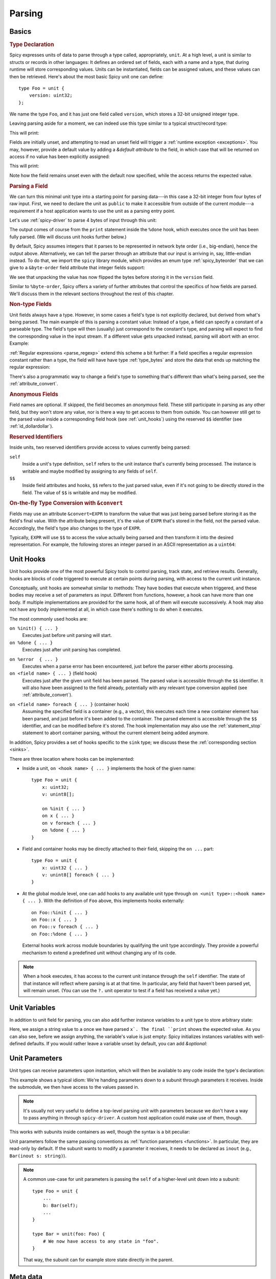 
.. _parsing:

=======
Parsing
=======

Basics
======

.. rubric:: Type Declaration

Spicy expresses units of data to parse through a type called,
appropriately, ``unit``. At a high level, a unit is similar to structs
or records in other languages: It defines an ordered set of fields,
each with a name and a type, that during runtime will store
corresponding values. Units can be instantiated, fields can be
assigned values, and these values can then be retrieved. Here's about
the most basic Spicy unit one can define::

    type Foo = unit {
        version: uint32;
    };

We name the type ``Foo``, and it has just one field called
``version``, which stores a 32-bit unsigned integer type.

Leaving parsing aside for a moment, we can indeed use this type
similar to a typical struct/record type:

.. spicy-code:: basic-unit-module.spicy

    module Test;

    type Foo = unit {
        version: uint32;
    };

    global f: Foo;
    f.version = 42;
    print f;

This will print:

.. spicy-output:: basic-unit-module.spicy
    :exec: spicyc -j %INPUT

Fields are initially unset, and attempting to read an unset field will
trigger a :ref:`runtime exception <exceptions>`. You may, however,
provide a default value by adding a `&default` *attribute* to the
field, in which case that will be returned on access if no value has
been explicitly assigned:

.. spicy-code:: basic-unit-module-with-default.spicy

    module Test;

    type Foo = unit {
        version: uint32 &default=42;
    };

    global f: Foo;
    print f;
    print "version is %s" % f.version;

This will print:

.. spicy-output:: basic-unit-module-with-default.spicy
    :exec: spicyc -j %INPUT

Note how the field remains unset even with the default now specified,
while the access returns the expected value.

.. rubric:: Parsing a Field

We can turn this minimal unit type into a starting point for parsing
data---in this case a 32-bit integer from four bytes of raw input.
First, we need to declare the unit as ``public`` to make it accessible
from outside of the current module---a requirement if a host
application wants to use the unit as a parsing entry point.

.. spicy-code:: basic-unit-parse.spicy

    module Test;

    public type Foo = unit {
        version: uint32;

        on %done {
            print "0x%x" % self.version;
        }
    };

Let's use :ref:`spicy-driver` to parse 4 bytes of input through this
unit:

.. spicy-output:: basic-unit-parse.spicy
    :exec: printf '\01\02\03\04' | spicy-driver %INPUT
    :show-with: foo.spicy

The output comes of course from the ``print`` statement inside the
``%done`` hook, which executes once the unit has been fully parsed.
(We will discuss unit hooks further below.)

By default, Spicy assumes integers that it parses to be represented in
network byte order (i.e., big-endian), hence the output above.
Alternatively, we can tell the parser through an attribute that our
input is arriving in, say, little-endian instead. To do that, we
import the ``spicy`` library module, which provides an enum type
:ref:`spicy_byteorder` that we can give to a ``&byte-order`` field
attribute that integer fields support:

.. spicy-code:: basic-unit-parse-byte-order.spicy

    module Test;

    import spicy;

    public type Foo = unit {
        version: uint32 &byte-order=spicy::ByteOrder::Little;

        on %done {
            print "0x%x" % self.version;
        }
    };

.. spicy-output:: basic-unit-parse-byte-order.spicy
    :exec: printf '\01\02\03\04' | spicy-driver %INPUT
    :show-with: foo.spicy

We see that unpacking the value has now flipped the bytes before
storing it in the ``version`` field.

Similar to ``%byte-order``, Spicy offers a variety of further
attributes that control the specifics of how fields are parsed. We'll
discuss them in the relevant sections throughout the rest of this
chapter.

.. rubric:: Non-type Fields

Unit fields always have a type. However, in some cases a field's type
is not explicitly declared, but derived from what's being parsed. The
main example of this is parsing a constant value: Instead of a type, a
field can specify a constant of a parseable type. The field's type
will then (usually) just correspond to the constant's type, and
parsing will expect to find the corresponding value in the input
stream. If a different value gets unpacked instead, parsing will abort
with an error. Example:

.. spicy-code:: constant-field.spicy

    module Test;

    public type Foo = unit {
        bar: b"bar";
        on %done { print self.bar; }
    };

.. spicy-output:: constant-field.spicy 1
    :exec: printf 'bar' | spicy-driver %INPUT
    :show-with: foo.spicy

.. spicy-output:: constant-field.spicy 2
    :exec: printf 'foo' | spicy-driver %INPUT
    :show-with: foo.spicy
    :expect-failure:

:ref:`Regular expressions <parse_regexp>` extend this scheme a bit
further: If a field specifies a regular expression constant rather
than a type, the field will have have type :ref:`type_bytes` and store
the data that ends up matching the regular expression:

.. spicy-code:: regexp.spicy

    module Test;

    public type Foo = unit {
        x: /Foo.*Bar/;
        on %done { print self; }
    };

.. spicy-output:: regexp.spicy
    :exec: printf 'Foo12345Bar' | spicy-driver %INPUT
    :show-with: foo.spicy

There's also a programmatic way to change a field's type to something
that's different than what's being parsed, see the
:ref:`attribute_convert`.

.. rubric:: Anonymous Fields

Field names are optional. If skipped, the field becomes an *anonymous*
field. These still participate in parsing as any other field, but they
won't store any value, nor is there a way to get access to them from
outside. You can however still get to the parsed value inside a
corresponding field hook (see :ref:`unit_hooks`) using the reserved
``$$`` identifier (see :ref:`id_dollardollar`).

.. spicy-code:: anonymous-field.spicy

    module Test;

    public type Foo = unit {
        x: int8;
         : int8 { print $$; } # anonymous field
        y: int8;
        on %done { print self; }
    };

.. spicy-output:: anonymous-field.spicy
    :exec: printf '\01\02\03' | spicy-driver %INPUT
    :show-with: foo.spicy

.. _id_dollardollar:
.. _id_self:

.. rubric:: Reserved Identifiers

Inside units, two reserved identifiers provide access to values
currently being parsed:

``self``
    Inside a unit's type definition, ``self`` refers to the unit
    instance that's currently being processed. The instance is
    writable and maybe modified by assigning to any fields of
    ``self``.

``$$``
    Inside field attributes and hooks, ``$$`` refers to the just
    parsed value, even if it's not going to be directly stored in the
    field. The value of ``$$`` is writable and may be modified.

.. _attribute_convert:

.. rubric:: On-the-fly Type Conversion with ``&convert``

Fields may use an attribute ``&convert=EXPR`` to transform the value
that was just being parsed before storing it as the field's final
value. With the attribute being present, it's the value of ``EXPR``
that's stored in the field, not the parsed value. Accordingly, the
field's type also changes to the type of ``EXPR``.

Typically, ``EXPR`` will use ``$$`` to access the value actually being
parsed and then transform it into the desired representation. For
example, the following stores an integer parsed in an ASCII
representation as a ``uint64``:

.. spicy-code:: parse-convert.spicy

    module Test;

    import spicy;

    public type Foo = unit {
        x: bytes &eod &convert=$$.to_uint();
        on %done { print self; }
    };

.. spicy-output:: parse-convert.spicy
    :exec: printf 12345 | spicy-driver %INPUT
    :show-with: foo.spicy


.. _unit_hooks:

Unit Hooks
===========

Unit hooks provide one of the most powerful Spicy tools to control
parsing, track state, and retrieve results. Generally, hooks are
blocks of code triggered to execute at certain points during parsing,
with access to the current unit instance.

Conceptually, unit hooks are somewhat similar to methods: They have
bodies that execute when triggered, and these bodies may receive a set
of parameters as input. Different from functions, however, a hook can
have more than one body. If multiple implementations are provided for
the same hook, all of them will execute successively. A hook may also
not have any body implemented at all, in which case there's nothing to
do when it executes.

The most commonly used hooks are:

``on %init() { ... }``
    Executes just before unit parsing will start.

``on %done { ... }``
    Executes just after unit parsing has completed.

.. _on_error:

``on %error  { ... }``
    Executes when a parse error has been encountered, just before the
    parser either aborts processing.

``on <field name> { ... }`` (field hook)
    Executes just after the given unit field has been parsed. The
    parsed value is accessible through the ``$$`` identifier. It will
    also have been assigned to the field already, potentially with any
    relevant type conversion applied (see :ref:`attribute_convert`).

.. _foreach:

``on <field name> foreach { ... }`` (container hook)
    Assuming the specified field is a container (e.g., a vector), this
    executes each time a new container element has been parsed, and
    just before it's been added to the container. The parsed element
    is accessible through the ``$$`` identifier, and can be modified
    before it's stored. The hook implementation may also use the
    :ref:`statement_stop` statement to abort container parsing,
    without the current element being added anymore.

In addition, Spicy provides a set of hooks specific to the ``sink``
type; we discuss these the :ref:`corresponding section <sinks>`.

There are three location where hooks can be implemented:

- Inside a unit, ``on <hook name> { ... }`` implements the hook of the
  given name::

    type Foo = unit {
        x: uint32;
        v: unint8[];

        on %init { ... }
        on x { ... }
        on v foreach { ... }
        on %done { ... }
    }

- Field and container hooks may be directly attached to their field,
  skipping the ``on ...`` part::

    type Foo = unit {
        x: uint32 { ... }
        v: unint8[] foreach { ... }
    }

- At the global module level, one can add hooks to any available unit
  type through ``on <unit type>::<hook name> { ... }``. With the
  definition of ``Foo`` above, this implements hooks externally::

      on Foo::%init { ... }
      on Foo::x { ... }
      on Foo::v foreach { ... }
      on Foo::%done { ... }

  External hooks work across module boundaries by qualifying the unit
  type accordingly. They provide a powerful mechanism to extend a
  predefined unit without changing any of its code.

.. note::

   When a hook executes, it has access to the current unit instance
   through the ``self`` identifier. The state of that instance will
   reflect where parsing is at at that time. In particular, any field
   that haven't been parsed yet, will remain unset. (You can use the
   ``?.`` unit operator to test if a field has received a value yet.)

Unit Variables
==============

In addition to unit field for parsing, you can also add further instance
variables to a unit type to store arbitrary state:

.. spicy-code:: unit-vars.spicy

    module Test;

    public type Foo = unit {
        on %init { print self; }
        x: int8 { self.a = "Our integer is %d" % $$; }
        on %done { print self; }

        var a: string;
    };

.. spicy-output:: unit-vars.spicy
    :exec: printf \05 | spicy-driver %INPUT
    :show-with: foo.spicy

Here, we assign a string value to ``a`` once we have parsed ``x`. The
final ``print`` shows the expected value. As you can also see, before
we assign anything, the variable's value is just empty: Spicy
initializes instances variables with well-defined defaults. If you
would rather leave a variable unset by default, you can add
`&optional`:

.. spicy-code:: unit-vars-optional.spicy

    module Test;

    public type Foo = unit {
        on %init { print self; }
        x: int8 { self.a = "Our integer is %d" % $$; }
        on %done { print self; }

        var a: string &optional;
    };

.. spicy-output:: unit-vars-optional.spicy
    :exec: printf \05 | spicy-driver %INPUT
    :show-with: foo.spicy

.. _unit_parameters:

Unit Parameters
===============

Unit types can receive parameters upon instantion, which will then be
available to any code inside the type's declaration:

.. spicy-code:: unit-params.spicy

    module Test;

    type Bar = unit(msg: string, mult: int8) {
        x: int8 &convert=($$ * mult);
        on %done { print "%s: %d" % (msg, self.x); }
    };

    public type Foo = unit {
        y: Bar("My multiplied integer", 5);
    };

.. spicy-output:: unit-params.spicy
    :exec: printf '\05' | spicy-driver %INPUT
    :show-with: foo.spicy

This example shows a typical idiom: We're handing parameters down to a
subunit through parameters it receives. Inside the submodule, we then
have access to the values passed in.

.. note:: It's usually not very useful to define a top-level parsing
   unit with parameters because we don't have a way to pass anything
   in through ``spicy-driver``. A custom host application could make
   use of them, though.

This works with subunits inside containers as well, though the
syntax is a bit peculiar:

.. spicy-code:: unit-params-vector.spicy

    module Test;

    type Bar = unit(mult: int8) {
        x: int8 &convert=($$ * mult);
        on %done { print self.x; }
    };

    public type Foo = unit {
        x: int8;
        y: (Bar(self.x))[]; # Element constructor must be in "(...)"
    };

.. spicy-output:: unit-params-vector.spicy
    :exec: printf '\05\01\02\03' | spicy-driver %INPUT
    :show-with: foo.spicy

Unit parameters follow the same passing conventions as :ref:`function
parameters <functions>`. In particular, they are read-only by default.
If the subunit wants to modify a parameter it receives, it needs
to be declared as ``inout`` (e.g., ``Bar(inout s: string)``).

.. note::

    A common use-case for unit parameters is passing the ``self`` of a
    higher-level unit down into a subunit::

        type Foo = unit {
            ...
            b: Bar(self);
            ...
        }

        type Bar = unit(foo: Foo) {
            # We now have access to any state in "foo".
        }

    That way, the subunit can for example store state directly in the
    parent.

.. _unit_meta_data:

Meta data
=========

Units can provide meta data about their semantics through *properties*
that both Spicy itself and host applications can access. One defines
properties inside the unit's type as ``%<property> = <value>`` tuples.
Currently, the following properties are defined:

``%mime-type``
    A string of the form ``"<type>/<subtype>"`` that defines the MIME
    type for content the unit knows how to parse. This may include a
    ``*`` wildcard for either the type or subtype. We use a
    generalized notion of MIME types here that can include custom
    meanings. See :ref:`sinks` for more on how these MIME types are
    used to select parsers dynamically during runtime.

    You can specify this property more than once to associate a unit
    with multiple types.

``%port``
    A :ref:`type_port` to associate this unit with. This property has
    no built-in effect, but host applications may use of the
    information to decide which unit type to use for parsing a
    connection's payload.

``%description``
    A short textual description of the unit type (i.e., the parser
    that it defines). Host applications have access to this property,
    and ``spicy-driver`` includes the information into the list of
    available parsers that it prints with the ``--list-parsers``
    option.

Parsing Types
=============

Several, but not all, of Spicy's :ref:`data types <types>` can be
parsed from binary data. In the following we summary the types that
can, along with any options they support to control specifics of how
they unpack binary representations.

.. _parse_address:

Address
^^^^^^^

Spicy parses :ref:`addresses <type_address>` from either 4 bytes of
input for IPv4 addresses, or 16 bytes for IPv6 addresses. To select
the type, a unit field of type ``addr`` must come with either an
``&ipv4`` or ``&ipv6`` attribute.

By default, addresses are assumed to be represented in network byte
order. Alternatively, a different byte order can be specified through
a ``&byte-order`` attribute specifying the desired
:ref:`spicy_byteorder`.

Example:

.. spicy-code:: parse-address.spicy

    module Test;

    import spicy;

    public type Foo = unit {
        ip: addr &ipv6 &byte-order=spicy::ByteOrder::Little;
        on %done { print self; }
    };

.. spicy-output:: parse-address.spicy
    :exec: printf '1234567890123456' | spicy-driver %INPUT
    :show-with: foo.spicy

.. _parse_bitfield:

Bitfield
^^^^^^^^

Bitfields parse an integer value of a given size, and then make
selected smaller bit ranges within that value available individually
through dedicated identifiers. For example, the following unit parses
4 bytes as an ``uint32`` and then makes the value of bit 0 available
as ``f.x1``, bits 1 to 2 as ``f.x2``, and bits 3 to 5 as ``f.x3``,
respectively:

.. spicy-code:: parse-bitfield.spicy

    module Test;

    public type Foo = unit {
        f: bitfield(32) {
            x1: 0;
            x2: 1..2;
            x3: 3..4;
        };

        on %done {
            print self.f.x1, self.f.x2, self.f.x3;
            print self;
        }
    };

.. spicy-output:: parse-bitfield.spicy
    :exec: printf '\01\02\03\04' | spicy-driver %INPUT
    :show-with: foo.spicy

Generally, a field ``bitfield(N)`` field is parsed like an
``uint<N>``. The field then supports dereferencing individual bit
ranges through their labels. The corresponding expressions
(``self.x.<id>``) have the same ``uint<N>`` type as the parsed value
itself, with the value shifted to the right so that the lowest
extracted bit becomes bit 0 of the returned value. As you can see in
the example, the type of the field itself becomes a tuple composed of
the values of the individual bit ranges.

By default, a bitfield assumes the underlying integer comes in network
byte order. You can specify a ``&byte-order`` attribute to change that
(e.g., ``bitfield(32) { ... } &byte-order=spicy::ByteOrder::Little``).
Furthermore, each bit range can also specify a ``&bit-order``
attribute to specify the :ref:`ordering <spicy_bitorder>` for its
bits; the default is ``spicy::BitOrder::LSB0``.

The individual bit ranges support the ``&convert`` attribute and will
adjust their types accordingly, just like a regular unit field (see
:ref:`attribute_convert`). For example, that allows for mapping a bit
range to an enum, using ``$$`` to access the parsed value:

.. spicy-code:: parse-bitfield-enum.spicy

    module Test;

    import spicy;

    type X = enum { A = 1, B = 2 };

    public type Foo = unit {
        f: bitfield(8) {
            x1: 0..3 &convert=X($$);
            x2: 4..7 &convert=X($$);
        } { print self.f.x1, self.f.x2; }
    };

.. spicy-output:: parse-bitfield-enum.spicy
    :exec: printf '\41' | spicy-driver %INPUT
    :show-with: foo.spicy

.. _parse_bytes:

Bytes
^^^^^

When parsing a field of type :ref:`type_bytes`, Spicy will consume raw
input bytes according to a specified attribute that determines when to
stop. The following attributes are supported:

``&eod``
    Consumes all subsequent data until the end of the input is reached.

``&size=N``
    Consumes exactly ``N`` bytes.

``&until=DELIM``
    Consumes bytes until the specified delimiter is found. ``DELIM``
    must be of type ``bytes`` itself.

One of ``&eod``/``&size``/``&until`` must be given.

On top of that, bytes fields support the attribute ``&chunked`` to
change how the parsed data is processed and stored. Normally, a bytes
field will first accumulate all desired data and then store the final,
complete value in the field. With ``&chunked``, if the data arrives
incrementally in pieces, the field instead processes just whatever is
available at a time, storing each piece directly, and individually, in
the field. Each time a piece gets stored, any associated field hooks
execute with the new part as their ``$$``. Parsing with ``&chunked``
will eventually still consume the same number of bytes overall, but it
avoids buffering everything in cases where that's either infeasible or
simply not not needed.

Bytes fields support parsing constants: If a ``bytes`` constant is
specified instead of a field type, parsing will expect to find the
corresponding value in the input stream.

.. _parse_integer:

Integer
^^^^^^^

Fields of :ref:`integer type <type_integer>` can be either signed
(``intN``) or unsigned (``uintN``). In either case, the bit length
``N`` determines the number of bytes being parsed. By default,
integers are expected to come in network byte order. You can specify a
different order through the ``&byte-order=ORDER`` attribute, where
``ORDER`` is of type :ref:`spicy_ByteOrder`.

Integer fields support parsing constants: If an integer constant is
specified instead the instead of a field type, parsing will expect to
find the corresponding value in the input stream. Since the exact type
of the integer constant is important, you should use their constructor
syntax to make that explicit (e.g., ``uint32(42)``, ``int8(-1)``; vs.
using just ``42`` or ``-1``).

.. _parse_real:

Real
^^^^

Real values are parsed as either single or double precision values in
IEEE754 format, depending on the value of their ``&type=T`` attribute,
where ``T`` is one of :ref:`spicy_RealType`.

.. _parse_regexp:

Regular Expression
^^^^^^^^^^^^^^^^^^

When parsing a field through a :ref:`type_regexp` , the expression is
expected to match at the current position of the input stream. The
field's type becomes ``bytes``, and it will store the matching data.
Matching is non-greedy(!): the first (shortest) match will satisfy the
parser.

.. _parse_unit:

Unit
^^^^

Fields can have the type of another unit, in which case parsing will
descend into that subunit's grammar until that instance has been fully
parsed. Field initialization and hooks work as usual.

If the subunit receives parameters, they must be given right after the
type.

.. spicy-code:: parse-unit-params.spicy

    module Test;

    type Bar = unit(a: string) {
        x: uint8 { print "%s: %u" % (a, self.x); }
    };

    public type Foo = unit {
        y: Bar("Spicy");
        on %done { print self; }
    };

.. spicy-output:: parse-unit-params.spicy
    :exec: printf '\01\02' | spicy-driver %INPUT
    :show-with: foo.spicy

See :ref:`unit_parameters` for more.

.. _parse_vector:

Vector
^^^^^^

Parsing a :ref:`vector <type_vector>` creates a loop that repeatedly
parses elements of the specified type from the input stream until an
end condition is reached. The field's value accumulates all the
elements into the final vector.

Spicy uses a specific syntax to define fields of type vector::

    NAME : ELEM_TYPE[SIZE].

``NAME`` is the field name as usual. ``ELEM_TYPE`` is type of the
vector's elements, i.e., the type that will be repeatedly parsed.
``SIZE`` is the number of elements to parse into the vector; this is
an arbitrary Spicy expression yielding an integer value. The resulting
field type then will be ``vector<ELEM_TYPE>``. Here's a simple example
parsing five ``uint8``:

.. spicy-code:: parse-vector.spicy

    module Test;

    public type Foo = unit {
        x: uint8[5];
        on %done { print self; }
    };

.. spicy-output:: parse-vector.spicy
    :exec: printf '\01\02\03\04\05' | spicy-driver %INPUT
    :show-with: foo.spicy

It is possible to skip the ``SIZE`` (e.g., ``x: uint8[]``) and instead
use another kind of end conditions to terminate a vector's parsing
loop. To that end, vectors support the following attributes:

``&size=N``
    Parses the vector from the subsequent ``N`` bytes of input data.
    This effectively limits the available input to the corresponding
    window, letting the vector parse elements until it runs out of
    data.

``&until=VAL``
    Parses elements until one with the value ``VAL`` is encountered.
    ``VAL`` must be of the same type as the vector's elements. Once
    the specified element is encountered, vector parsing stops
    *without* including the matching one into the field's vector
    value.

``&until_including=VAL``
    Similar to ``&until``, but does include the final element ``VAL``
    into the field's vector when stopping parsing.

``&while=EXPR``
    Continues parsing as long as the boolean expression ``EXPR``
    evaluates to true.

If neither a size nor an attribute is given, Spicy will attempt to use
:ref:`look-ahead parsing <parse_lookahead>` to determine the end of
the vector based on the next expected token. Depending on the unit's
field, this may not be possible, in which case Spicy will decline to
compile the unit.

The syntax shown above generally works for all element types,
including subunits (e.g., ``x: MyUnit[]``). The one exception that
requires special syntax are units with parameters. In that case, one
needs to wrap the ``ELEM_TYPE`` in additional parentheses, and then
add the parameters to it (e.g., ``x: (MyUnit("arg1"))[]``).

.. _hook_foreach:

When parsing a vector, Spicy supports using a special kind of field
hook, ``foreach``, that executes for each parsed element individually.
Inside that hook, ``$$`` refers to the just parsed element:

.. spicy-code:: parse-vector-foreach.spicy

    module Test;

    public type Foo = unit {
        x: uint8[5] foreach { print $$, self.x; }
    };

.. spicy-output:: parse-vector-foreach.spicy
    :exec: printf '\01\02\03\04\05' | spicy-driver %INPUT
    :show-with: foo.spicy

As you can see, when a ``foreach`` hook executes the element has not yet
been added to the vector. You may indeed use a ``stop`` statement
inside a ``foreach`` hook to abort the vector's parsing without adding
the current element anymore. See :ref:`unit_hooks` for more on hooks.

.. _parse_void:

Void
^^^^

The :ref:`type_void` type can be used as a place-holder for not
parsing anything. While that's not very useful for normal fields, it
allows branches in :ref:`switch <parse_switch>` constructs to forego
any parsing.

Controlling Parsing
===================

Spicy offers a few additional constructs inside a unit's declaration
for steering the parsing process. We discuss them in the following.

.. _parse_lookahed:

Conditional Parsing
^^^^^^^^^^^^^^^^^^^

A unit field may be conditionally skipped for parsing by adding an
``if ( COND )`` clause, where ``COND`` is a boolean expression. The
field will be only parsed if the expression evaluates to true at the
time the field is next in line.

.. spicy-code:: parse-if.spicy

    module Test;

    public type Foo = unit {
        a: int8;
        b: int8 if ( self.a == 1 );
        c: int8 if ( self.a % 2 == 0 );
        d: int8;

        on %done { print self; }
    };

.. spicy-output:: parse-if.spicy
    :exec: printf '\01\02\03\04' | spicy-driver %INPUT; printf '\02\02\03\04' | spicy-driver %INPUT
    :show-with: foo.spicy

.. _parse_lookahead:

Look-Ahead
^^^^^^^^^^

Internally, Spicy builds an LR(1) grammar for each unit that it
parses, meaning that it can actually look *ahead* in the parsing
stream to determine how to process the current input location. Roughly
speaking, if (1) the current construct does not have a clear end
condition defined (such a specific length), and (2) a specific value
is expected to be found next; then the parser will keep looking for
that value and end the current construct once it finds it.

"Construct" deliberately remains a bit of a fuzzy term here, but think
of vector parsing as the most common instance of this: If you don't
give a vector an explicit termination condition (as discussed in
:ref:`parse_vector`), Spicy will look at what's expected to come
*after* the container. As long as that's something clearly
recognizable (e.g., a specific value of an atomic type, or a match for
a regular expression), it'll terminate the vector accordingly.

Here's an example:

.. spicy-code:: parse-look-ahead.spicy

    module Test;

    public type Foo = unit {
        data: uint8[];
            : /EOD/;
        x   : int8;

        on %done { print self; }
    };

.. spicy-output:: parse-look-ahead.spicy
    :exec: printf '\01\02\03EOD\04' | spicy-driver %INPUT
    :show-with: foo.spicy

For vectors, Spicy attempts look-ahead parsing automatically as a last
resort when it doesn't find more explicit instructions. However, it
will reject a unit if it can't find a suitable look-ahead symbol to
work with. If we had written ``int32`` in the example above, that
would not have worked as the parser can't recognize when there's a
``int32`` coming; it would need to be a concrete value, such as
``int32(42)``.

See the :ref:`parse_switch` construct for another instance of
look-ahead parsing.

.. _parse_switch:

``switch``
^^^^^^^^^^

Spicy supports a ``switch`` construct as way to branch into one
of several parsing alternatives. There are two variants of this, a
explicit branch and one driving by look-ahead:

.. rubric:: Branch by expression

The most basic form of switching by expression looks like this::

    switch ( EXPR ) {
        VALUE_1 -> FIELD_1;
        VALUE_2 -> FIELD_2;
        ...
        VALUE_N -> FIELD_N``
    };

This evaluates ``EXPR`` at the time parsing reaches the ``switch``. If
there's a ``VALUE`` matching the result, parsing continues with the
corresponding field, and then proceeds with whatever comes after the
switch. Example:

.. spicy-code:: parse-switch.spicy

    module Test;

    public type Foo = unit {
        x: bytes &size=1;
        switch ( self.x ) {
            b"A" -> a8: int8;
            b"B" -> a16: int16;
            b"C" -> a32: int32;
        };

        on %done { print self; }
    };

.. spicy-output:: parse-switch.spicy
    :exec: printf 'A\01' | spicy-driver %INPUT; printf 'B\01\02' | spicy-driver %INPUT
    :show-with: foo.spicy

We see in the output that all of the alternatives turn into normal
unit members, with all but the one for the branch that was taken left
unset.

If none of the values match the expression, that's considered a
parsing error and processing will abort. Alternative, one can add a
default alternative by using ``*`` as the value. The branch will then
be taken whenever no other value matches.

A couple additional notes about the fields inside an alternative:

    - In our example, the fields of all alternatives all have
      different names, and they all show up in the output. One can
      also reuse names across alternatives as long as the types
      exactly match. In that case, the unit will end up with only a
      single instance of that member.

    - An alternative can match against more than one value by
      separating them with commas (e.g., ``b"A", b"B" -> x: int8;``).

    - Alternatives can have more than one field attached by enclosing
      them in braces, i.e.,: ``VALUE -> { FIELD_1a; FIELD_1b; ...;
      FIELD_1n; }``.

    - Sometimes one really just needs the branching capability, but
      doesn't have any field values to store. In that case an
      anonymous ``void`` field may be helpful( e.g., ``b"A" -> : void
      { DoSomethingHere(); }``.

.. rubric:: Branch by look-ahead

``switch`` also works without any expression as long as the presence
of all the alternatives can be reliably recognized by looking ahead in
the input stream:

.. spicy-code:: parse-switch-lhead.spicy

    module Test;

    public type Foo = unit {
        switch {
            a: b"A";
            b: b"B";
            c: b"C";
        };

        on %done { print self; }
    };

.. spicy-output:: parse-switch-lhead.spicy
    :exec: printf 'A' | spicy-driver %INPUT
    :show-with: foo.spicy

While this example is a bit contrived, the mechanisms becomes powerful
once you have subunits that are recognizable by how they start:

.. spicy-code:: parse-switch-lhead-2.spicy

    module Test;

    type A = unit {
        a: b"A";
    };

    type B = unit {
        b: uint16(0xffff);
    };

    public type Foo = unit {
        switch {
            a: A;
            b: B;
        };

        on %done { print self; }
    };

.. spicy-output:: parse-switch-lhead-2.spicy
    :exec: printf 'A ' | spicy-driver %INPUT; printf '\377\377' | spicy-driver %INPUT
    :show-with: foo.spicy


Changing Input
==============

By default, a Spicy parser proceeds linearly through its inputs,
parsing as much as it can and yielding back to the host application
once it runs out of input. There are two ways to change this linear
model: diverting parsing to a different input, and random access
within the current unit's data.

.. rubric:: Parsing custom data

A unit field can have either ``&parse-from=EXPR`` or
``&parse-at=EXPR`` attached to it to change where it's receiving its
data to parse from. ``EXPR`` is evaluated at the time the field is
reached. For ``&parse-from`` it must produce a value of type
``bytes``, which will then constitute the input for the field. This
can, e.g., be used to reparse previously received input:

.. spicy-code:: parse-parse.spicy

    module Test;

    public type Foo = unit {
        x: bytes &size=2;
        y: uint16 &parse-from=self.x;
        z: bytes &size=2;

        on %done { print self; }
    };

.. spicy-output:: parse-parse.spicy
    :exec: printf '\x01\x02\x03\04' | spicy-driver %INPUT
    :show-with: foo.spicy

For ``&parse-at``, ``EXPR`` must yield an iterator pointing to (a
still valid) position of the current unit's input stream (such as
retrieved through spicy:method:`unit::input`). The field will then be
parsed from the data starting at that location.

.. _random_access:

.. rubric:: Random access

While a unit is being parsed, you may revert the current input
position backwards to any location between the first byte the unit has
has seen and the current position. To enable this functionality, the
unit needs to be declared with the ``%random-access`` property. You
can use a set of built-in unit methods to control the current position:

:spicy:method:`unit::input`
    Returns a stream iterator pointing to the current input position.

:spicy:method:`unit::set_input`
    Sets the current input position to the location of the specified
    stream iterator. Per above, the new position needs to reside
    between the beginning of the current unit's data and the current
    position; otherwise an exception will be generated at runtime.

:spicy:method:`unit::offset`
    Returns the numerical offset of the current input position
    relative to position of the first byte fed into this unit.

For random access, you'd typically get the current position through
``input()``, subtract from it the desired number of bytes you want to
back, and then use ``set_input`` to establish that new position. By
further storing iterators as unit variables you can decouple these
steps and, e.g., remember a position to later come back to.

Here's an example that parses input data twice with different sub units:

.. spicy-code:: parse-random-access.spicy

    module Test;

    public type Foo = unit {
        %random-access

        on %init() { self.start = self.input(); }

        a: A { self.set_input(self.start); }
        b: B;

        on %done() { print self; }

        var start: iterator<stream>;
    };

    type A = unit {
        x: uint32;
    };

    type B = unit {
        y: bytes &size=4;
    };


.. spicy-output:: parse-random-access.spicy
    :exec: printf '\00\00\00\01' | spicy-driver %INPUT
    :show-with: foo.spicy

If you look at output, you see that ``start`` iterator remembers it's
offset, relative to the global input stream. It would also show the
data at that offset if the parser had not already discarded that at
the time we print it out.

.. note::

   Spicy parsers discard input data as quickly as possible as parsing
   moves through the input stream. Indeed, that's why using random
   access may come with a performance penality as the parser now needs
   to buffer all of unit's data until it has been fully processed.

.. _filters:

Filters
=======

Spicy supports attaching *filters* to units that get to preprocess and
transform a unit's input before its parser gets to see it. A typical
use case for this is stripping off a data encoding, such as
compression or Base64.

A filter is itself just a ``unit`` that comes with an additional property
`%filter` marking it as such. The filter unit's input represents the
original input to be transformed. The filter calls an internally
provided unit method :spicy:method:`unit::forward` to pass any
transformed data on to the main unit that it's attached to. The filter
can call ``forward`` arbitrary many times, each time forwarding a
subsequent chunk of input. To attach a filter to a unit, one calls the
method :spicy:method:`unit::connect_filter` with an instance of the
filter's type. Putting that all together, this is an example of simple
a filter that upper-cases all input before the main parsing unit gets
to see it:

.. spicy-code:: parse-filter.spicy

    module Test;

    type Filter = unit {
        %filter

        : bytes &eod &chunked {
            self.forward($$.upper());
        }
    };

    public type Foo = unit {
        on %init { self.connect_filter(new Filter); }
        x: bytes &size=5 { print self.x; }
    };

.. spicy-output:: parse-filter.spicy
    :exec: printf 'aBcDe' | spicy-driver %INPUT
    :show-with: foo.spicy

There are a couple of predefined filters coming with Spicy that become
available by importing the ``filter`` library module:

``filter::Zlib``
    Provides zlib decompression.

``filter::Base64Decode``
    Provides base64 decoding.

.. _sinks:

Sinks
=====

Sinks provide a powerful mechanism to chain multiple units together
into a layered stack, each processing the output of its predecessor. A
sink is the connector here that links to unit instances, with one side
writing and one side reading like a Unix pipe. As additional
functionality, the sink can internally reassemble data chunks that are
arriving out of order before passing anything on.

Here's a basic example of two units types chained through a sink:

.. spicy-code:: parse-sink.spicy

    module Test;

    public type A = unit {
        on %init { self.b.connect(new B); }

        length: uint8;
        data: bytes &size=self.length { self.b.write($$); }

        on %done { print "A", self; }

        sink b;
    };

    public type B = unit {
            : /GET /;
        path: /[^\n]+/;

        on %done { print "B", self; }
    };

.. spicy-output:: parse-sink.spicy
    :exec: printf '\13GET /a/b/c\n' | spicy-driver -p Test::A %INPUT
    :show-with: foo.spicy

.. note:: Sinks must be declared ``public`` currently. That's a
   restriction that we may eventually remove.

Let's see what's going on here. First, there's ``sink b`` inside the
declaration of ``A``. That's the connector, kept as state inside
``A``. When parsing for ``A`` is about to begin, the ``%init`` hook
connects the sink to a new instance of ``B``; that'll be the receiver
for data that ``A`` is going to write into the sink. That writing
happens inside the field hook for ``data``: once we have parsed that
field, we write what will go to the sink using its built-in
:spicy:method:`sink::write` method. With that write operation, the
data will emerge as input for the instance of ``B`` that we created
earlier, and that will just proceed parsing it normally. As the output
shows, in the end both unit instances end up having their fields set.

As an alternative for using the :spicy:method:`sink::write` in the
example, there's some syntactic sugar for fields of type ``bytes``
(like ``data`` here): We can just replace the hook with a ``->``
operator to have the parsed data automatically be forwarded to the
sink: ``data: bytes &size=self.length -> self.b``.

Sinks have a number of further methods, see :ref:`type_sink` for the
complete reference. Most of them we will also encounter in the
following when discussing additional functionality that sinks provide.

Using Filters
^^^^^^^^^^^^^

Sinks also support :ref:`filters <filters>` to preprocess any data
they receive before forwarding it on. This works just like for units
by calling the built-in sink method
:spicy:method:`sink::connect_filter`. For example, if in the example
above, ``data`` would have been gzip compressed, we could have
instructed the sink to automatically decompress it by calling
``self.b.connect_filter(new filter::Zlib)`` (leveraging the
Spicy-provided ``Zlib`` filter).

Leveraging MIME Types
^^^^^^^^^^^^^^^^^^^^^

In our example above we knew which type of unit we wanted to connect.
In practice, that may or may not be the case. Often, it only becomes
clear at runtime what the choice for the next layer should be, such as
when using well-known ports to determine the appropriate
application-layer analyzer for a TCP stream. Spicy supports dynamic
selection through a generalized notion of MIME types: Units can
declare which MIME types they know how to parse (see
:ref:`unit_meta_data`) , and sinks have
:spicy:method:`sink::connect_mime_type` method that will instantiate and
connect any that match their argument (if that's multiple, all we
connected and all will receive the same data).

"MIME type" can mean actual MIME types, such ``text/html``.
Applications can, however, also define their own notion of
``<type>/<subtype>`` to model other semantics. For example, one could
use ``x-port/443`` as convention to trigger parsers by well-known
port. An SSL unit would then declare ``%mime-type = "x-port/443``, and
the connection would be established through the equivalent of
``connect_mime("x-port/%d" % resp_port_of_connection)``.

.. todo:

    For this specific example, there's a better solution: We also have
    the ``%port`` property and should just build up a table index on
    that.

Reassembly
^^^^^^^^^^

Reassembly (or defragmentation) of data chunks is a common requirement
for many protocols. Sinks have that functionality built-in by
allowing you to associate position in virtual sequence space with each
chunk that's written into them. Sinks will then pass data on to
connected units only once they have a continuous range of bytes ready
at the current position in the input. The easiest way to leverage this
is to simply associate sequence numbers with each
:spicy:method:`sink::write` operation:

.. spicy-code:: parse-reassembly.spicy

    module Test;

    public type Foo = unit {

        sink data;

        on %init {
            self.data.connect(new Bar);
            self.data.write(b"567", 5);
            self.data.write(b"89", 8);
            self.data.write(b"012", 0);
            self.data.write(b"34", 3);
        }
    };

    public type Bar = unit {
        s: bytes &eod;
        on %done { print self.s; }
    };

.. spicy-output:: parse-reassembly.spicy
    :exec: spicy-driver -p Test::Foo %INPUT </dev/null
    :show-with: foo.spicy


By default, Spicy expected the sequence space to start at zero, so the
first bytes of the input stream needs to passed in with sequence
number zero. You can optionally change the base number by calling the
sink method :spicy:method:`sink::set_initial_sequence_number`. You can
also control the gap handling, including when to stop buffering data
because you know nothing else will arrive; and receiving notifications
in that case through a series of built-in unit hook. See
:ref:`type_sink` for a reference of the available functionality.

